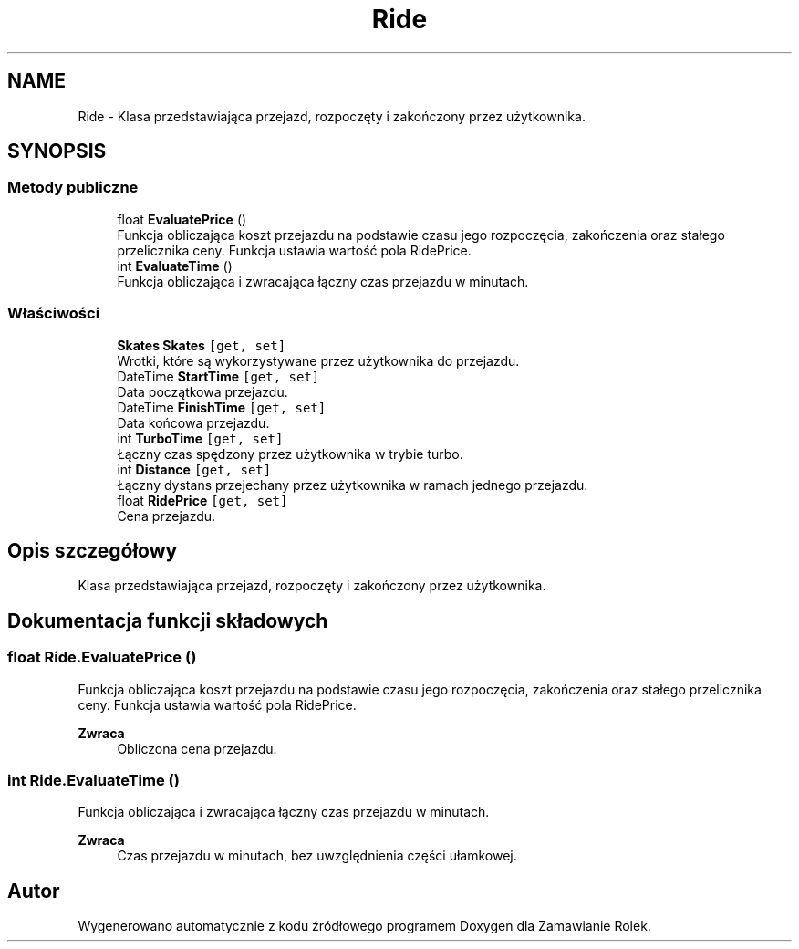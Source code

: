 .TH "Ride" 3 "Śr, 26 sty 2022" "Zamawianie Rolek" \" -*- nroff -*-
.ad l
.nh
.SH NAME
Ride \- Klasa przedstawiająca przejazd, rozpoczęty i zakończony przez użytkownika\&.  

.SH SYNOPSIS
.br
.PP
.SS "Metody publiczne"

.in +1c
.ti -1c
.RI "float \fBEvaluatePrice\fP ()"
.br
.RI "Funkcja obliczająca koszt przejazdu na podstawie czasu jego rozpoczęcia, zakończenia oraz stałego przelicznika ceny\&. Funkcja ustawia wartość pola RidePrice\&. "
.ti -1c
.RI "int \fBEvaluateTime\fP ()"
.br
.RI "Funkcja obliczająca i zwracająca łączny czas przejazdu w minutach\&. "
.in -1c
.SS "Właściwości"

.in +1c
.ti -1c
.RI "\fBSkates\fP \fBSkates\fP\fC [get, set]\fP"
.br
.RI "Wrotki, które są wykorzystywane przez użytkownika do przejazdu\&. "
.ti -1c
.RI "DateTime \fBStartTime\fP\fC [get, set]\fP"
.br
.RI "Data początkowa przejazdu\&. "
.ti -1c
.RI "DateTime \fBFinishTime\fP\fC [get, set]\fP"
.br
.RI "Data końcowa przejazdu\&. "
.ti -1c
.RI "int \fBTurboTime\fP\fC [get, set]\fP"
.br
.RI "Łączny czas spędzony przez użytkownika w trybie turbo\&. "
.ti -1c
.RI "int \fBDistance\fP\fC [get, set]\fP"
.br
.RI "Łączny dystans przejechany przez użytkownika w ramach jednego przejazdu\&. "
.ti -1c
.RI "float \fBRidePrice\fP\fC [get, set]\fP"
.br
.RI "Cena przejazdu\&. "
.in -1c
.SH "Opis szczegółowy"
.PP 
Klasa przedstawiająca przejazd, rozpoczęty i zakończony przez użytkownika\&. 
.SH "Dokumentacja funkcji składowych"
.PP 
.SS "float Ride\&.EvaluatePrice ()"

.PP
Funkcja obliczająca koszt przejazdu na podstawie czasu jego rozpoczęcia, zakończenia oraz stałego przelicznika ceny\&. Funkcja ustawia wartość pola RidePrice\&. 
.PP
\fBZwraca\fP
.RS 4
Obliczona cena przejazdu\&.
.RE
.PP

.SS "int Ride\&.EvaluateTime ()"

.PP
Funkcja obliczająca i zwracająca łączny czas przejazdu w minutach\&. 
.PP
\fBZwraca\fP
.RS 4
Czas przejazdu w minutach, bez uwzględnienia części ułamkowej\&.
.RE
.PP


.SH "Autor"
.PP 
Wygenerowano automatycznie z kodu źródłowego programem Doxygen dla Zamawianie Rolek\&.
